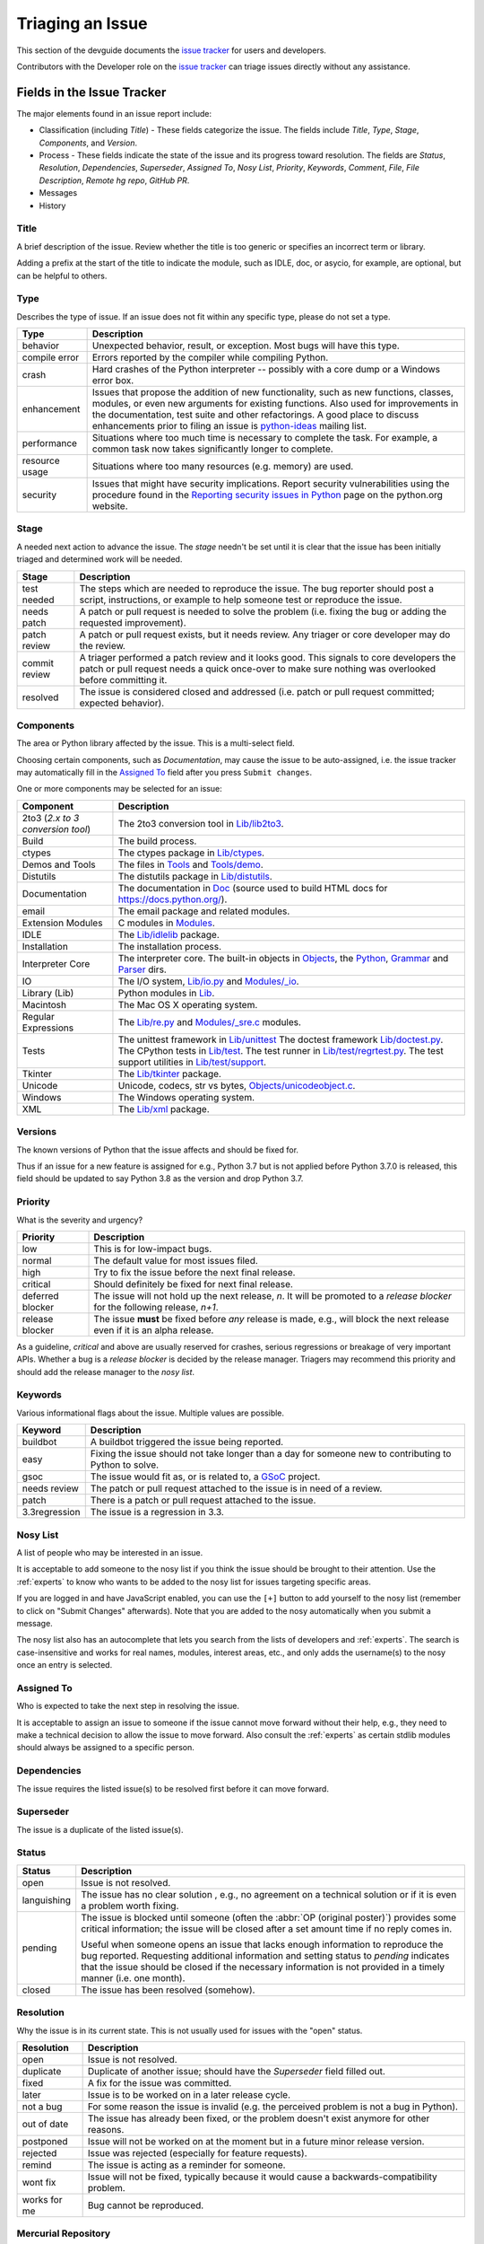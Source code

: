 .. _triaging:

Triaging an Issue
=================

This section of the devguide documents the `issue tracker`_ for users
and developers. 

Contributors with the Developer role on the `issue tracker`_ can triage issues
directly without any assistance.

Fields in the Issue Tracker
---------------------------

The major elements found in an issue report include:

* Classification (including *Title*) - These fields categorize the issue.
  The fields include *Title*, *Type*, *Stage*, *Components*, and *Version*.
* Process - These fields indicate the state of the issue and its progress
  toward resolution. The fields are *Status*, *Resolution*, *Dependencies*,
  *Superseder*, *Assigned To*, *Nosy List*, *Priority*, *Keywords*, *Comment*,
  *File*, *File Description*, *Remote hg repo*, *GitHub PR*.
* Messages
* History

Title
'''''
A brief description of the issue. Review whether the title is too generic or
specifies an incorrect term or library.

Adding a prefix at the start of the title to indicate the module, such as 
IDLE, doc, or asycio, for example, are optional, but can be helpful to
others.

Type
''''
Describes the type of issue.  If an issue does not fit within any
specific type, please do not set a type.

+----------------+----------------------------------------------------------+
|      Type      |                       Description                        |
+================+==========================================================+
| behavior       | Unexpected behavior, result, or exception.  Most bugs    |
|                | will have this type.                                     |
+----------------+----------------------------------------------------------+
| compile error  | Errors reported by the compiler while compiling Python.  |
+----------------+----------------------------------------------------------+
| crash          | Hard crashes of the Python interpreter -- possibly with  |
|                | a core dump or a Windows error box.                      |
+----------------+----------------------------------------------------------+
| enhancement    | Issues that propose the addition of new functionality,   |
|                | such as new functions, classes, modules, or even new     |
|                | arguments for existing functions. Also used for          |
|                | improvements in the documentation, test suite and        |
|                | other refactorings. A good place to discuss enhancements |
|                | prior to filing an issue is `python-ideas`_ mailing      |
|                | list.                                                    |
+----------------+----------------------------------------------------------+
| performance    | Situations where too much time is necessary to complete  |
|                | the task. For example, a common task now takes           |
|                | significantly longer to complete.                        |
+----------------+----------------------------------------------------------+
| resource usage | Situations where too many resources (e.g. memory) are    |
|                | used.                                                    |
+----------------+----------------------------------------------------------+
| security       | Issues that might have security implications. Report     |
|                | security vulnerabilities using the procedure found in    |
|                | the `Reporting security issues in Python`_ page on the   |
|                | python.org website.                                      |
+----------------+----------------------------------------------------------+

Stage
'''''
A needed next action to advance the issue.  The *stage* needn't be set until
it is clear that the issue has been initially triaged and determined work
will be needed.

+---------------+----------------------------------------------------------+
|     Stage     |                       Description                        |
+===============+==========================================================+
| test needed   | The steps which are needed to reproduce the issue. The   |
|               | bug reporter should post a script, instructions, or      |
|               | example to help someone test or reproduce the issue.     |
+---------------+----------------------------------------------------------+
| needs patch   | A patch or pull request is needed to solve the problem   |
|               | (i.e. fixing the bug or adding the requested             |
|               | improvement).                                            |
+---------------+----------------------------------------------------------+
| patch review  | A patch or pull request exists, but it needs review.     |
|               | Any triager or core developer may do the review.         |
+---------------+----------------------------------------------------------+
| commit review | A triager performed a patch review and it looks good.    |
|               | This signals to core developers the patch or pull        |
|               | request needs a quick once-over to make sure nothing was |
|               | overlooked before committing it.                         |
+---------------+----------------------------------------------------------+
| resolved      | The issue is considered closed and addressed (i.e. patch |
|               | or pull request committed; expected behavior).           |
+---------------+----------------------------------------------------------+

Components
''''''''''
The area or Python library affected by the issue. This is a multi-select field.

Choosing certain components, such as `Documentation`, may cause the issue to
be auto-assigned, i.e. the issue tracker may automatically fill in the 
`Assigned To`_ field after you press ``Submit changes``.

One or more components may be selected for an issue:

+-------------------+------------------------------------------------------+
|     Component     |                     Description                      |
+===================+======================================================+
| 2to3 (*2.x to*    | The 2to3 conversion tool in `Lib/lib2to3`_.          |
| *3 conversion*    |                                                      |
| *tool*)           |                                                      |
+-------------------+------------------------------------------------------+
| Build             | The build process.                                   |
+-------------------+------------------------------------------------------+
| ctypes            | The ctypes package in `Lib/ctypes`_.                 |
+-------------------+------------------------------------------------------+
| Demos and Tools   | The files in Tools_ and `Tools/demo`_.               |
+-------------------+------------------------------------------------------+
| Distutils         | The distutils package in `Lib/distutils`_.           |
+-------------------+------------------------------------------------------+
| Documentation     | The documentation in Doc_ (source used to build HTML |
|                   | docs for https://docs.python.org/).                  |
+-------------------+------------------------------------------------------+
| email             | The email package and related modules.               |
+-------------------+------------------------------------------------------+
| Extension Modules | C modules in Modules_.                               |
+-------------------+------------------------------------------------------+
| IDLE              | The `Lib/idlelib`_ package.                          |
+-------------------+------------------------------------------------------+
| Installation      | The installation process.                            |
+-------------------+------------------------------------------------------+
| Interpreter Core  | The interpreter core.                                |
|                   | The built-in objects in `Objects`_, the `Python`_,   |
|                   | `Grammar`_ and `Parser`_ dirs.                       |
+-------------------+------------------------------------------------------+
| IO                | The I/O system, `Lib/io.py`_ and `Modules/_io`_.     |
+-------------------+------------------------------------------------------+
| Library (Lib)     | Python modules in Lib_.                              |
+-------------------+------------------------------------------------------+
| Macintosh         | The Mac OS X operating system.                       |
+-------------------+------------------------------------------------------+
| Regular           | The `Lib/re.py`_ and `Modules/_sre.c`_ modules.      |
| Expressions       |                                                      |
+-------------------+------------------------------------------------------+
| Tests             | The unittest framework in `Lib/unittest`_            |
|                   | The doctest framework `Lib/doctest.py`_.             |
|                   | The CPython tests in `Lib/test`_.                    |
|                   | The test runner in `Lib/test/regrtest.py`_.          |
|                   | The test support utilities in `Lib/test/support`_.   |
+-------------------+------------------------------------------------------+
| Tkinter           | The `Lib/tkinter`_ package.                          |
+-------------------+------------------------------------------------------+
| Unicode           | Unicode, codecs, str vs bytes,                       |
|                   | `Objects/unicodeobject.c`_.                          |
+-------------------+------------------------------------------------------+
| Windows           | The Windows operating system.                        |
+-------------------+------------------------------------------------------+
| XML               | The `Lib/xml`_ package.                              |
+-------------------+------------------------------------------------------+

Versions
''''''''
The known versions of Python that the issue affects and should be fixed for.

Thus if an issue for a new feature is assigned for e.g., Python 3.7 but is not
applied before Python 3.7.0 is released, this field should be updated to say
Python 3.8 as the version and drop Python 3.7.

Priority
''''''''
What is the severity and urgency?

+------------------+--------------------------------------------------------+
| Priority         | Description                                            |
+==================+========================================================+
| low              | This is for low-impact bugs.                           |
+------------------+--------------------------------------------------------+  
| normal           | The default value for most issues filed.               |
+------------------+--------------------------------------------------------+
| high             | Try to fix the issue before the next final release.    |
+------------------+--------------------------------------------------------+
| critical         | Should definitely be fixed for next final release.     |
+------------------+--------------------------------------------------------+
| deferred blocker | The issue will not hold up the next release, *n*. It   |
|                  | will be promoted to a *release blocker* for the        |
|                  | following release, *n+1*.                              |
+------------------+--------------------------------------------------------+
| release blocker  | The issue **must** be fixed before *any* release is    |
|                  | made, e.g., will block the next release even if it is  |
|                  | an alpha release.                                      |
+------------------+--------------------------------------------------------+

As a guideline, *critical* and above are usually reserved for crashes,
serious regressions or breakage of very important APIs.  Whether a bug
is a *release blocker* is decided by the release manager. Triagers may
recommend this priority and should add the release manager to the 
*nosy list*.

Keywords
''''''''
Various informational flags about the issue. Multiple values are possible.

+---------------+------------------------------------------------------------+
|    Keyword    |                        Description                         |
+===============+============================================================+
| buildbot      | A buildbot triggered the issue being reported.             |
+---------------+------------------------------------------------------------+
| easy          | Fixing the issue should not take longer than a day for     |
|               | someone new to contributing to Python to solve.            |
+---------------+------------------------------------------------------------+
| gsoc          | The issue would fit as, or is related to, a GSoC_ project. |
+---------------+------------------------------------------------------------+
| needs review  | The patch or pull request attached to the issue is in need |
|               | of a review.                                               |
+---------------+------------------------------------------------------------+
| patch         | There is a patch or pull request attached to the issue.    |
+---------------+------------------------------------------------------------+
| 3.3regression | The issue is a regression in 3.3.                          |
+---------------+------------------------------------------------------------+

Nosy List
'''''''''
A list of people who may be interested in an issue.

It is acceptable to add someone to the nosy list if you think the issue should
be brought to their attention. Use the :ref:`experts` to know who wants to be
added to the nosy list for issues targeting specific areas.

If you are logged in and have JavaScript enabled, you can use the ``[+]``
button to add yourself to the nosy list (remember to click on
"Submit Changes" afterwards).  Note that you are added to the nosy
automatically when you submit a message.

The nosy list also has an autocomplete that lets you search from the lists of
developers and :ref:`experts`.  The search is case-insensitive and
works for real names, modules, interest areas, etc., and only adds the
username(s) to the nosy once an entry is selected.

Assigned To
'''''''''''
Who is expected to take the next step in resolving the issue. 

It is acceptable
to assign an issue to someone if the issue cannot move forward without their
help, e.g., they need to make a technical decision to allow the issue to move
forward. Also consult the :ref:`experts` as certain stdlib modules should
always be assigned to a specific person.

Dependencies
''''''''''''
The issue requires the listed issue(s) to be resolved first before it can move
forward.

Superseder
''''''''''
The issue is a duplicate of the listed issue(s).

Status
''''''

+---------------+------------------------------------------------------------+
|    Status     |                        Description                         |
+===============+============================================================+
| open          | Issue is not resolved.                                     |
+---------------+------------------------------------------------------------+
| languishing   | The issue has no clear solution , e.g., no agreement on a  |
|               | technical solution or if it is even a problem worth fixing.|
+---------------+------------------------------------------------------------+
| pending       | The issue is blocked until someone (often the              |
|               | :abbr:`OP (original poster)`) provides some critical       |
|               | information; the issue will be closed after a set amount   |
|               | time if no reply comes in.                                 |
|               |                                                            |
|               | Useful when someone opens an issue that lacks enough       |
|               | information to reproduce the bug reported.  Requesting     |
|               | additional information and setting status to *pending*     |
|               | indicates that the issue should be closed if the necessary |
|               | information is not provided in a timely manner (i.e. one   |
|               | month).                                                    |
+---------------+------------------------------------------------------------+
| closed        | The issue has been resolved (somehow).                     |
+---------------+------------------------------------------------------------+

Resolution
''''''''''
Why the issue is in its current state. This is not usually used for issues
with the "open" status.

+---------------+------------------------------------------------------------+
|  Resolution   |                        Description                         |
+===============+============================================================+
| open          | Issue is not resolved.                                     |
+---------------+------------------------------------------------------------+
| duplicate     | Duplicate of another issue; should have the *Superseder*   | 
|               | field filled out.                                          |
+---------------+------------------------------------------------------------+
| fixed         | A fix for the issue was committed.                         |
+---------------+------------------------------------------------------------+
| later         | Issue is to be worked on in a later release cycle.         |
+---------------+------------------------------------------------------------+
| not a bug     | For some reason the issue is invalid (e.g. the perceived   |
|               | problem is not a bug in Python).                           |
+---------------+------------------------------------------------------------+
| out of date   | The issue has already been fixed, or the problem doesn't   |
|               | exist anymore for other reasons.                           |
+---------------+------------------------------------------------------------+
| postponed     | Issue will not be worked on at the moment but in a future  |
|               | minor release version.                                     |
+---------------+------------------------------------------------------------+
| rejected      | Issue was rejected (especially for feature requests).      |
+---------------+------------------------------------------------------------+
| remind        | The issue is acting as a reminder for someone.             |
+---------------+------------------------------------------------------------+
| wont fix      | Issue will not be fixed, typically because it would cause  |
|               | a backwards-compatibility problem.                         |
+---------------+------------------------------------------------------------+
| works for me  | Bug cannot be reproduced.                                  |
+---------------+------------------------------------------------------------+

Mercurial Repository
''''''''''''''''''''
HTTP link to a Mercurial repository that contains a patch for the issue.
A :guilabel:`Create Patch` button will appear that computes a diff for the
head revision of the remote branch and attaches it to the issue.  The button
supports only CPython_ patches.

If you don't indicate a remote branch, ``default`` is used.  You can
indicate a remote branch by adding ``#BRANCH`` to the end of the URL.

Generating Special Links in a Comment
-------------------------------------
Comment abbreviation can automatically generate a link to various web pages.

+-------------------------------------------------------------+-------------------------------------------------------+
| Comment abbreviation                                        | Description                                           |
+=============================================================+=======================================================+
| ``#<number>``,                                              | Links to the tracker issue ``<number>``.              |
| ``issue<number>``, or                                       |                                                       |
| ``issue <number>``                                          |                                                       |
+-------------------------------------------------------------+-------------------------------------------------------+
| ``msg<number>``                                             | Links to the tracker message ``<number>``.            |
+-------------------------------------------------------------+-------------------------------------------------------+
| ``PR <number>``,                                            | Links to `GitHub pull requests`_.                     |
| ``PR<number>``, or                                          |                                                       |
| ``pull request <number>``                                   |                                                       |
+-------------------------------------------------------------+-------------------------------------------------------+
| a 10-, 11-, 12-, or 40-digit hex ``<number>``               | Indicates a Git or Mercurial changeset identifier and |
|                                                             | generates a link to changeset ``<number>`` on GitHub  | 
|                                                             | or https://hg.python.org/. The ``git`` and ``hg``     |
|                                                             | prefixes can also be used to disambiguate, and must   |
|                                                             | precede the number without spaces.                    |
+-------------------------------------------------------------+-------------------------------------------------------+
| ``r<number>``,                                              | Indicates a legacy Subversion revision number,        |
| ``rev<number>``, or                                         | a reference to a changeset that was checked in prior  |
| ``revision <number>``                                       | to 2011-03-05 when the official Python source code    |
|                                                             | repositories were migrated from the                   |
|                                                             | :abbr:`svn (Subversion)`                              |
|                                                             | :abbr:`VCS (version control system)` to Mercurial.    |
|                                                             | The issue tracker automatically translates the legacy |
|                                                             | svn revision ``<number>`` to its corresponding        |
|                                                             | Mercurial changeset identifier.                       |
+-------------------------------------------------------------+-------------------------------------------------------+
| ``Dir/file.ext`` or                                         | Links to files in the                                 |
| ``Dir/file.ext:NNN``                                        | `Python source code repositories`_, possibly linking  |
|                                                             | to the line number specified after the ``:``.         |
|                                                             | ``3.6/Dir/file.ext`` will generate a link with ``3.6``|
|                                                             | as branch.                                            |
+-------------------------------------------------------------+-------------------------------------------------------+
| ``PEP <number>`` or                                         | Link to the :abbr:`PEP (Python Enhancement Proposal)` |
| ``PEP<number>``                                             | ``<number>``.                                         |
+-------------------------------------------------------------+-------------------------------------------------------+
| ``devguide``,                                               | Links to the Devguide, this page, and this section    |
| ``devguide/triaging``, or                                   | respectively.                                         |
| ``devguide/triaging#generating-special-links-in-a-comment`` |                                                       |
+-------------------------------------------------------------+-------------------------------------------------------+

Checklist for Triaging
----------------------

* Read the issue comment(s).
* Review and set classification fields
    - Title: should be concise with specifics which are helpful to someone
      scanning a list of issue titles. Adding a prefix at the start of the
      title to indicate the module, such as IDLE, DOC, or ASYNCIO, is
      optional, but can be helpful to others.
    - Type
    - Stage
    - Components: multiple items may be set
    - Versions: set if known, leave blank if unsure. Multiple items may be set.
* Review and set process fields
    - Status
    - Resolution
    - Superseder
    - Assigned To
    - Nosy List
    - Priority
    - Keywords
* (Optional) Leave a brief comment about the proposed next action needed. If
  there is a long message list, a summary can be very helpful.


.. _CPython: https://github.com/python/cpython/
.. _Doc: https://github.com/python/cpython/tree/master/Doc/
.. _Grammar: https://github.com/python/cpython/tree/master/Grammar/
.. _Lib: https://github.com/python/cpython/tree/master/Lib/
.. _Lib/lib2to3: https://github.com/python/cpython/tree/master/Lib/lib2to3/
.. _Lib/ctypes: https://github.com/python/cpython/tree/master/Lib/ctypes/
.. _Lib/distutils: https://github.com/python/cpython/tree/master/Lib/distutils/
.. _Lib/doctest.py: https://github.com/python/cpython/tree/master/Lib/doctest.py
.. _Lib/idlelib: https://github.com/python/cpython/tree/master/Lib/idlelib/
.. _Lib/io.py: https://github.com/python/cpython/tree/master/Lib/io.py
.. _Lib/re.py: https://github.com/python/cpython/tree/master/Lib/re.py
.. _Lib/test: https://github.com/python/cpython/tree/master/Lib/test/
.. _Lib/test/regrtest.py: https://github.com/python/cpython/tree/master/Lib/test/regrtest.py
.. _Lib/test/support: https://github.com/python/cpython/tree/master/Lib/test/support/
.. _Lib/tkinter: https://github.com/python/cpython/tree/master/Lib/tkinter/
.. _Lib/unittest: https://github.com/python/cpython/tree/master/Lib/unittest/
.. _Lib/xml: https://github.com/python/cpython/tree/master/Lib/xml/
.. _Modules: https://github.com/python/cpython/tree/master/Modules/
.. _Modules/_io: https://github.com/python/cpython/tree/master/Modules/_io/
.. _Modules/_sre.c: https://github.com/python/cpython/tree/master/Modules/_sre.c
.. _Objects: https://github.com/python/cpython/tree/master/Objects/
.. _Objects/unicodeobject.c: https://github.com/python/cpython/tree/master/Objects/unicodeobject.c
.. _Parser: https://github.com/python/cpython/tree/master/Parser/
.. _Python: https://github.com/python/cpython/tree/master/Python/
.. _Tools: https://github.com/python/cpython/tree/master/Tools/
.. _Tools/demo: https://github.com/python/cpython/tree/master/Tools/demo/
.. _Developer's guide: https://github.com/python/devguide/
.. _GSoC: https://developers.google.com/open-source/gsoc/
.. _issue tracker: https://bugs.python.org
.. _GitHub pull requests: https://github.com/python/cpython/pulls>
.. _Python source code repositories: https://github.com/python/cpython/
.. _Reporting security issues in Python: https://www.python.org/news/security/
.. _python-ideas: https://mail.python.org/mailman/listinfo/python-ideas
